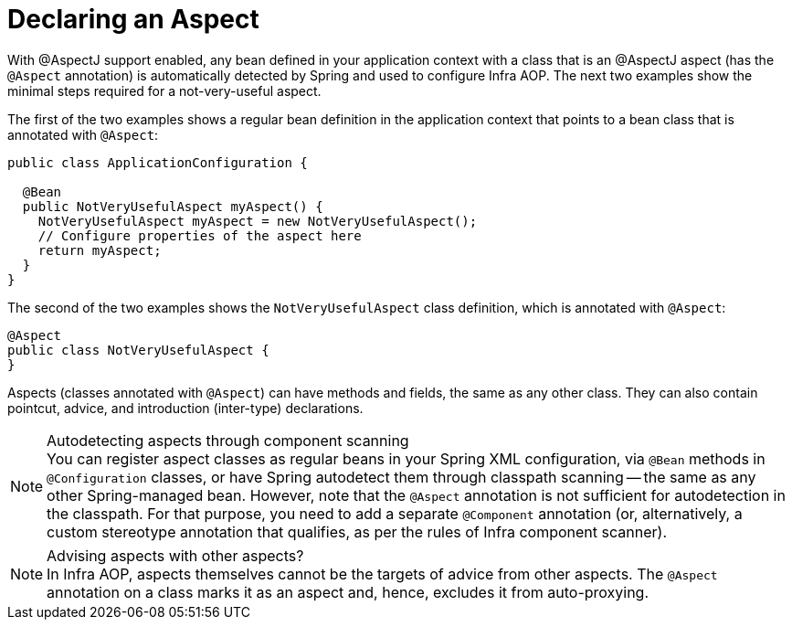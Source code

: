 [[aop-at-aspectj]]
= Declaring an Aspect

With @AspectJ support enabled, any bean defined in your application context with a
class that is an @AspectJ aspect (has the `@Aspect` annotation) is automatically
detected by Spring and used to configure Infra AOP. The next two examples show the
minimal steps required for a not-very-useful aspect.

The first of the two examples shows a regular bean definition in the application context
that points to a bean class that is annotated with `@Aspect`:

[source,java]
----
public class ApplicationConfiguration {

  @Bean
  public NotVeryUsefulAspect myAspect() {
    NotVeryUsefulAspect myAspect = new NotVeryUsefulAspect();
    // Configure properties of the aspect here
    return myAspect;
  }
}
----

The second of the two examples shows the `NotVeryUsefulAspect` class definition, which is
annotated with `@Aspect`:

[source,java]
----
@Aspect
public class NotVeryUsefulAspect {
}
----

Aspects (classes annotated with `@Aspect`) can have methods and fields, the same as any
other class. They can also contain pointcut, advice, and introduction (inter-type)
declarations.

.Autodetecting aspects through component scanning
NOTE: You can register aspect classes as regular beans in your Spring XML configuration,
via `@Bean` methods in `@Configuration` classes, or have Spring autodetect them through
classpath scanning -- the same as any other Spring-managed bean. However, note that the
`@Aspect` annotation is not sufficient for autodetection in the classpath. For that
purpose, you need to add a separate `@Component` annotation (or, alternatively, a custom
stereotype annotation that qualifies, as per the rules of Infra component scanner).

.Advising aspects with other aspects?
NOTE: In Infra AOP, aspects themselves cannot be the targets of advice from other
aspects. The `@Aspect` annotation on a class marks it as an aspect and, hence, excludes
it from auto-proxying.



